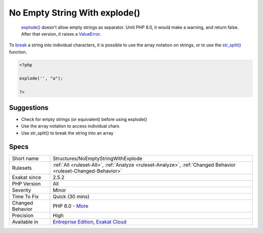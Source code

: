 .. _structures-noemptystringwithexplode:

.. _no-empty-string-with-explode():

No Empty String With explode()
++++++++++++++++++++++++++++++

  `explode() <https://www.php.net/explode>`_ doesn't allow empty strings as separator. Until PHP 8.0, it would make a warning, and return false. After that version, it raises a `ValueError <https://www.php.net/valueerror>`_.

To `break <https://www.php.net/manual/en/control-structures.break.php>`_ a string into individual characters, it is possible to use the array notation on strings, or to use the `str_split() <https://www.php.net/str_split>`_ function. 


.. code-block:: php
   
   <?php
   
   explode('', "a");
   
   ?>

Suggestions
___________

* Check for empty strings (or equivalent) before using explode()
* Use the array notation to access individual chars
* Use str_split() to break the string into an array




Specs
_____

+------------------+-------------------------------------------------------------------------------------------------------------------------+
| Short name       | Structures/NoEmptyStringWithExplode                                                                                     |
+------------------+-------------------------------------------------------------------------------------------------------------------------+
| Rulesets         | :ref:`All <ruleset-All>`, :ref:`Analyze <ruleset-Analyze>`, :ref:`Changed Behavior <ruleset-Changed-Behavior>`          |
+------------------+-------------------------------------------------------------------------------------------------------------------------+
| Exakat since     | 2.5.2                                                                                                                   |
+------------------+-------------------------------------------------------------------------------------------------------------------------+
| PHP Version      | All                                                                                                                     |
+------------------+-------------------------------------------------------------------------------------------------------------------------+
| Severity         | Minor                                                                                                                   |
+------------------+-------------------------------------------------------------------------------------------------------------------------+
| Time To Fix      | Quick (30 mins)                                                                                                         |
+------------------+-------------------------------------------------------------------------------------------------------------------------+
| Changed Behavior | PHP 8.0 - `More <https://php-changed-behaviors.readthedocs.io/en/latest/behavior/.html>`__                              |
+------------------+-------------------------------------------------------------------------------------------------------------------------+
| Precision        | High                                                                                                                    |
+------------------+-------------------------------------------------------------------------------------------------------------------------+
| Available in     | `Entreprise Edition <https://www.exakat.io/entreprise-edition>`_, `Exakat Cloud <https://www.exakat.io/exakat-cloud/>`_ |
+------------------+-------------------------------------------------------------------------------------------------------------------------+


